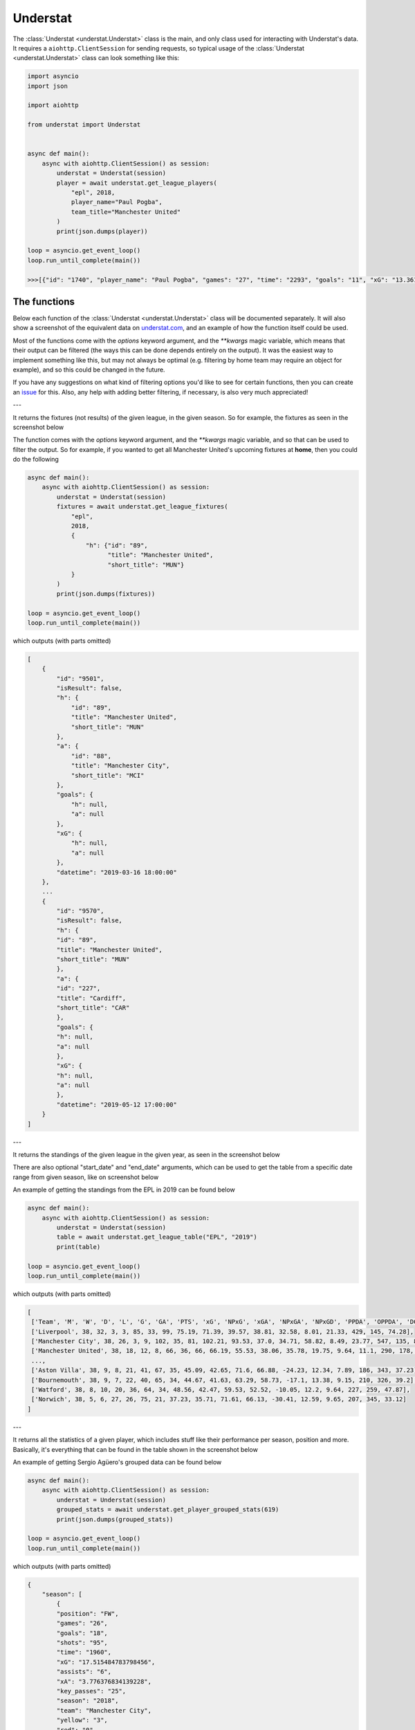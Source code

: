 Understat
================

.. module:: understat

The :class:`Understat <understat.Understat>` class is the main, and only class
used for interacting with Understat's data. It requires a
``aiohttp.ClientSession`` for sending requests, so typical usage of the
:class:`Understat <understat.Understat>` class can look something like this:

.. code-block:: python

    import asyncio
    import json

    import aiohttp

    from understat import Understat


    async def main():
        async with aiohttp.ClientSession() as session:
            understat = Understat(session)
            player = await understat.get_league_players(
                "epl", 2018,
                player_name="Paul Pogba",
                team_title="Manchester United"
            )
            print(json.dumps(player))

    loop = asyncio.get_event_loop()
    loop.run_until_complete(main())

    >>>[{"id": "1740", "player_name": "Paul Pogba", "games": "27", "time": "2293", "goals": "11", "xG": "13.361832823604345", "assists": "9", "xA": "4.063152700662613", "shots": "87", "key_passes": "40", "yellow_cards": "5", "red_cards": "0", "position": "M S", "team_title": "Manchester United", "npg": "6", "npxG": "7.272482139989734", "xGChain": "17.388037759810686", "xGBuildup": "8.965998269617558"}]

The functions
-------------

Below each function of the :class:`Understat <understat.Understat>` class will
be documented separately. It will also show a screenshot of the equivalent data
on `understat.com <https://understat.com>`_, and an example of how the function
itself could be used.

Most of the functions come with the `options` keyword argument, and the
`**kwargs` magic variable, which means that their output can be filtered
(the ways this can be done depends entirely on the output). It was the easiest
way to implement something like this, but may not always be optimal (e.g.
filtering by home team may require an object for example), and so this could be
changed in the future.

If you have any suggestions on what kind of filtering
options you'd like to see for certain functions, then you can create an
`issue <https://github.com/amosbastian/understat/issues>`_ for this. Also, any
help with adding better filtering, if necessary, is also very much appreciated!

---

.. automethod:: understat.Understat.get_league_fixtures

It returns the fixtures (not results) of the given league, in the given season.
So for example, the fixtures as seen in the screenshot below

.. image:: https://i.imgur.com/dE54ox0.png

The function comes with the `options` keyword argument, and the `**kwargs`
magic variable, and so that can be used to filter the output.
So for example, if you wanted to get all Manchester United's upcoming fixtures
at **home**, then you could do the following

.. code-block:: python

    async def main():
        async with aiohttp.ClientSession() as session:
            understat = Understat(session)
            fixtures = await understat.get_league_fixtures(
                "epl",
                2018,
                {
                    "h": {"id": "89",
                          "title": "Manchester United",
                          "short_title": "MUN"}
                }
            )
            print(json.dumps(fixtures))

    loop = asyncio.get_event_loop()
    loop.run_until_complete(main())

which outputs (with parts omitted)

.. code-block:: javascript

    [
        {
            "id": "9501",
            "isResult": false,
            "h": {
                "id": "89",
                "title": "Manchester United",
                "short_title": "MUN"
            },
            "a": {
                "id": "88",
                "title": "Manchester City",
                "short_title": "MCI"
            },
            "goals": {
                "h": null,
                "a": null
            },
            "xG": {
                "h": null,
                "a": null
            },
            "datetime": "2019-03-16 18:00:00"
        },
        ...
        {
            "id": "9570",
            "isResult": false,
            "h": {
            "id": "89",
            "title": "Manchester United",
            "short_title": "MUN"
            },
            "a": {
            "id": "227",
            "title": "Cardiff",
            "short_title": "CAR"
            },
            "goals": {
            "h": null,
            "a": null
            },
            "xG": {
            "h": null,
            "a": null
            },
            "datetime": "2019-05-12 17:00:00"
        }
    ]

---

.. automethod:: understat.Understat.get_league_table

It returns the standings of the given league in the given year, as seen in the screenshot below

.. image:: https://i.imgur.com/fYo9zkz.png

There are also optional "start_date" and "end_date" arguments,
which can be used to get the table from a specific date range from given season, like on screenshot below

.. image:: https://i.imgur.com/r30bdpn.png

An example of getting the standings from the EPL in 2019 can be found below

.. code-block:: python

    async def main():
        async with aiohttp.ClientSession() as session:
            understat = Understat(session)
            table = await understat.get_league_table("EPL", "2019")
            print(table)

    loop = asyncio.get_event_loop()
    loop.run_until_complete(main())

which outputs (with parts omitted)

.. code-block:: javascript

    [
     ['Team', 'M', 'W', 'D', 'L', 'G', 'GA', 'PTS', 'xG', 'NPxG', 'xGA', 'NPxGA', 'NPxGD', 'PPDA', 'OPPDA', 'DC', 'ODC', 'xPTS'],
     ['Liverpool', 38, 32, 3, 3, 85, 33, 99, 75.19, 71.39, 39.57, 38.81, 32.58, 8.01, 21.33, 429, 145, 74.28],
     ['Manchester City', 38, 26, 3, 9, 102, 35, 81, 102.21, 93.53, 37.0, 34.71, 58.82, 8.49, 23.77, 547, 135, 86.76],
     ['Manchester United', 38, 18, 12, 8, 66, 36, 66, 66.19, 55.53, 38.06, 35.78, 19.75, 9.64, 11.1, 290, 178, 70.99],
     ...,
     ['Aston Villa', 38, 9, 8, 21, 41, 67, 35, 45.09, 42.65, 71.6, 66.88, -24.23, 12.34, 7.89, 186, 343, 37.23],
     ['Bournemouth', 38, 9, 7, 22, 40, 65, 34, 44.67, 41.63, 63.29, 58.73, -17.1, 13.38, 9.15, 210, 326, 39.2],
     ['Watford', 38, 8, 10, 20, 36, 64, 34, 48.56, 42.47, 59.53, 52.52, -10.05, 12.2, 9.64, 227, 259, 47.87],
     ['Norwich', 38, 5, 6, 27, 26, 75, 21, 37.23, 35.71, 71.61, 66.13, -30.41, 12.59, 9.65, 207, 345, 33.12]
    ]

---

.. automethod:: understat.Understat.get_player_grouped_stats

It returns all the statistics of a given player, which includes stuff like
their performance per season, position and more. Basically, it's everything
that can be found in the table shown in the screenshot below

.. image:: https://i.imgur.com/gEMSKin.png

An example of getting Sergio Agüero's grouped data can be found below

.. code-block:: python

    async def main():
        async with aiohttp.ClientSession() as session:
            understat = Understat(session)
            grouped_stats = await understat.get_player_grouped_stats(619)
            print(json.dumps(grouped_stats))

    loop = asyncio.get_event_loop()
    loop.run_until_complete(main())

which outputs (with parts omitted)

.. code-block:: javascript

    {
        "season": [
            {
            "position": "FW",
            "games": "26",
            "goals": "18",
            "shots": "95",
            "time": "1960",
            "xG": "17.515484783798456",
            "assists": "6",
            "xA": "3.776376834139228",
            "key_passes": "25",
            "season": "2018",
            "team": "Manchester City",
            "yellow": "3",
            "red": "0",
            "npg": "16",
            "npxG": "15.9931472055614",
            "xGChain": "23.326821692287922",
            "xGBuildup": "6.351545065641403"
            },
            ...,
            {
            "position": "Sub",
            "games": "33",
            "goals": "26",
            "shots": "148",
            "time": "2551",
            "xG": "25.270159743726254",
            "assists": "8",
            "xA": "5.568922242149711",
            "key_passes": "33",
            "season": "2014",
            "team": "Manchester City",
            "yellow": "4",
            "red": "0",
            "npg": "21",
            "npxG": "20.70318364351988",
            "xGChain": "27.805154908448458",
            "xGBuildup": "6.878173082135618"
            }
        ],
        "position": {
            "2018": {
                "FW": {
                    "position": "FW",
                    "games": "24",
                    "goals": "18",
                    "shots": "94",
                    "time": "1911",
                    "xG": "17.464063242077827",
                    "assists": "6",
                    "xA": "3.776376834139228",
                    "key_passes": "25",
                    "season": "2018",
                    "yellow": "3",
                    "red": "0",
                    "npg": "16",
                    "npxG": "15.94172566384077",
                    "xGChain": "23.258203461766243",
                    "xGBuildup": "6.334348376840353"
                },
                "Sub": {
                    "position": "Sub",
                    "games": "2",
                    "goals": "0",
                    "shots": "1",
                    "time": "49",
                    "xG": "0.05142154172062874",
                    "assists": "0",
                    "xA": "0",
                    "key_passes": "0",
                    "season": "2018",
                    "yellow": "0",
                    "red": "0",
                    "npg": "0",
                    "npxG": "0.05142154172062874",
                    "xGChain": "0.06861823052167892",
                    "xGBuildup": "0.017196688801050186"
                }
            },
            ...,
            },
            "2014": {
                "FW": {
                    "position": "FW",
                    "games": "30",
                    "goals": "24",
                    "shots": "142",
                    "time": "2504",
                    "xG": "24.362012460827827",
                    "assists": "8",
                    "xA": "5.568922242149711",
                    "key_passes": "33",
                    "season": "2014",
                    "yellow": "4",
                    "red": "0",
                    "npg": "19",
                    "npxG": "19.795036360621452",
                    "xGChain": "26.94415594637394",
                    "xGBuildup": "6.878173082135618"
                },
                "Sub": {
                    "position": "Sub",
                    "games": "3",
                    "goals": "2",
                    "shots": "6",
                    "time": "47",
                    "xG": "0.9081472828984261",
                    "assists": "0",
                    "xA": "0",
                    "key_passes": "0",
                    "season": "2014",
                    "yellow": "0",
                    "red": "0",
                    "npg": "2",
                    "npxG": "0.9081472828984261",
                    "xGChain": "0.8609989620745182",
                    "xGBuildup": "0"
                }
            }
        },
        "situation": {
            "2015": {
                "OpenPlay": {
                    "situation": "OpenPlay",
                    "season": "2015",
                    "goals": "17",
                    "shots": "97",
                    "xG": "13.971116883680224",
                    "assists": "2",
                    "key_passes": "26",
                    "xA": "2.0287596937268972",
                    "npg": "17",
                    "npxG": "13.971116883680224",
                    "time": 2399
                },
                "FromCorner": {
                    "situation": "FromCorner",
                    "season": "2015",
                    "goals": "2",
                    "shots": "11",
                    "xG": "1.8276203628629446",
                    "assists": "0",
                    "key_passes": "0",
                    "xA": "0",
                    "npg": "2",
                    "npxG": "1.8276203628629446",
                    "time": 2399
                },
                "Penalty": {
                    "situation": "Penalty",
                    "season": "2015",
                    "goals": "4",
                    "shots": "5",
                    "xG": "3.8058441877365112",
                    "assists": "0",
                    "key_passes": "0",
                    "xA": "0",
                    "npg": "0",
                    "npxG": "0",
                    "time": 2399
            },
            ...,
            "2014": {
                "OpenPlay": {
                    "situation": "OpenPlay",
                    "season": "2014",
                    "goals": "19",
                    "shots": "128",
                    "xG": "18.23446972388774",
                    "assists": "7",
                    "key_passes": "32",
                    "xA": "4.622839629650116",
                    "npg": "19",
                    "npxG": "18.23446972388774",
                    "time": 2551
                },
                "FromCorner": {
                    "situation": "FromCorner",
                    "season": "2014",
                    "goals": "1",
                    "shots": "12",
                    "xG": "1.8788630235940218",
                    "assists": "1",
                    "key_passes": "1",
                    "xA": "0.9460826516151428",
                    "npg": "1",
                    "npxG": "1.8788630235940218",
                    "time": 2551
                },
                "Penalty": {
                    "situation": "Penalty",
                    "season": "2014",
                    "goals": "5",
                    "shots": "6",
                    "xG": "4.566976249217987",
                    "assists": "0",
                    "key_passes": "0",
                    "xA": "0",
                    "npg": "0",
                    "npxG": "0",
                    "time": 2551
                },
                "SetPiece": {
                    "situation": "SetPiece",
                    "season": "2014",
                    "goals": "1",
                    "shots": "2",
                    "xG": "0.5898510366678238",
                    "assists": "0",
                    "key_passes": "0",
                    "xA": "0",
                    "npg": "1",
                    "npxG": "0.5898510366678238",
                    "time": 2551
                }
            }
        },
        "shotZones": {
            "2014": {
                "shotOboxTotal": {
                    "shotZones": "shotOboxTotal",
                    "season": "2014",
                    "goals": "2",
                    "shots": "33",
                    "xG": "1.5900825830176473",
                    "assists": "2",
                    "key_passes": "9",
                    "xA": "0.3100438117980957",
                    "npg": "2",
                    "npxG": "1.5900825830176473"
                },
                "shotPenaltyArea": {
                    "shotZones": "shotPenaltyArea",
                    "season": "2014",
                    "goals": "22",
                    "shots": "108",
                    "xG": "19.79369100742042",
                    "assists": "5",
                    "key_passes": "22",
                    "xA": "3.9576267898082733",
                    "npg": "17",
                    "npxG": "15.226714758202434"
                },
                "shotSixYardBox": {
                    "shotZones": "shotSixYardBox",
                    "season": "2014",
                    "goals": "2",
                    "shots": "7",
                    "xG": "3.8863864429295063",
                    "assists": "1",
                    "key_passes": "2",
                    "xA": "1.3012516796588898",
                    "npg": "2",
                    "npxG": "3.8863864429295063"
                }
            },
            ...,
            "2018": {
                "shotOboxTotal": {
                    "shotZones": "shotOboxTotal",
                    "season": "2018",
                    "goals": "2",
                    "shots": "21",
                    "xG": "0.8707829182967544",
                    "assists": "1",
                    "key_passes": "9",
                    "xA": "0.31408058758825064",
                    "npg": "2",
                    "npxG": "0.8707829182967544"
                },
                "shotPenaltyArea": {
                    "shotZones": "shotPenaltyArea",
                    "season": "2018",
                    "goals": "12",
                    "shots": "65",
                    "xG": "11.844964944757521",
                    "assists": "4",
                    "key_passes": "14",
                    "xA": "2.1070052348077297",
                    "npg": "10",
                    "npxG": "10.322627269662917"
                },
                "shotSixYardBox": {
                    "shotZones": "shotSixYardBox",
                    "season": "2018",
                    "goals": "4",
                    "shots": "9",
                    "xG": "4.799736991524696",
                    "assists": "1",
                    "key_passes": "2",
                    "xA": "1.3552910089492798",
                    "npg": "4",
                    "npxG": "4.799736991524696"
                }
            }
        },
        "shotTypes": {
            "2014": {
                "RightFoot": {
                    "shotTypes": "RightFoot",
                    "season": "2014",
                    "goals": "18",
                    "shots": "96",
                    "xG": "17.13349057827145",
                    "assists": "5",
                    "key_passes": "19",
                    "xA": "3.883937703445554",
                    "npg": "13",
                    "npxG": "12.566514329053462"
                },
                "LeftFoot": {
                    "shotTypes": "LeftFoot",
                    "season": "2014",
                    "goals": "7",
                    "shots": "40",
                    "xG": "6.236775731667876",
                    "assists": "3",
                    "key_passes": "13",
                    "xA": "1.6454832945019007",
                    "npg": "7",
                    "npxG": "6.236775731667876"
                },
                "Head": {
                    "shotTypes": "Head",
                    "season": "2014",
                    "goals": "1",
                    "shots": "12",
                    "xG": "1.8998937234282494",
                    "assists": "0",
                    "key_passes": "1",
                    "xA": "0.03950128331780434",
                    "npg": "1",
                    "npxG": "1.8998937234282494"
                }
            },
            ...,
            },
            "2018": {
                "RightFoot": {
                    "shotTypes": "RightFoot",
                    "season": "2018",
                    "goals": "9",
                    "shots": "58",
                    "xG": "9.876922971569002",
                    "assists": "3",
                    "key_passes": "9",
                    "xA": "1.6752301333472133",
                    "npg": "7",
                    "npxG": "8.354585296474397"
                },
                "LeftFoot": {
                    "shotTypes": "LeftFoot",
                    "season": "2018",
                    "goals": "6",
                    "shots": "26",
                    "xG": "4.921279687434435",
                    "assists": "3",
                    "key_passes": "16",
                    "xA": "2.101146697998047",
                    "npg": "6",
                    "npxG": "4.921279687434435"
                },
                "Head": {
                    "shotTypes": "Head",
                    "season": "2018",
                    "goals": "2",
                    "shots": "10",
                    "xG": "1.8183354930952191",
                    "assists": "0",
                    "key_passes": "0",
                    "xA": "0",
                    "npg": "2",
                    "npxG": "1.8183354930952191"
                },
                "OtherBodyPart": {
                    "shotTypes": "OtherBodyPart",
                    "season": "2018",
                    "goals": "1",
                    "shots": "1",
                    "xG": "0.8989467024803162",
                    "assists": "0",
                    "key_passes": "0",
                    "xA": "0",
                    "npg": "1",
                    "npxG": "0.8989467024803162"
                }
            }
        }
    }

---

.. automethod:: understat.Understat.get_match_stats

It returns the information about the matches played by the given player. So for
example, the match stats from Wolves v Chelsea 2023-12-24, as seen in the screenshot

.. image:: https://i.imgur.com/JJA1wnx.png

To view the match stats for Wolves v Chelsea 2023-12-24, you can use the following code:

.. code-block:: python

    async def main():
        async with aiohttp.ClientSession() as session:
            understat = Understat(session)
            match_stats = await understat.get_match_stats(22073)
            print(json.dumps(match_stats))

    loop = asyncio.get_event_loop()
    loop.run_until_complete(main())

which outputs

.. code-block:: javascript

    {
        "id": "22073",
        "fid": "1729511",
        "h": "229",
        "a": "80",
        "date": "2023-12-24 13:00:00",
        "league_id": "1",
        "season": "2023",
        "h_goals": "2",
        "a_goals": "1",
        "team_h": "Wolverhampton Wanderers",
        "team_a": "Chelsea",
        "h_xg": "1.74626",
        "a_xg": "1.75447",
        "h_w": "0.3603",
        "h_d": "0.2626",
        "h_l": "0.3771",
        "league": "EPL",
        "h_shot": "14",
        "a_shot": "16",
        "h_shotOnTarget": "6",
        "a_shotOnTarget": "5",
        "h_deep": "6",
        "a_deep": "19",
        "a_ppda": "6.7059",
        "h_ppda": "11.5172"
    }

---

.. automethod:: understat.Understat.get_player_matches

It returns the information about the matches played by the given player. So for
example, the matches Sergio Agüero has played, as seen in the screenshot

.. image:: https://i.imgur.com/p7jh1mh.png

This function also comes with the `options` keyword argument, and also the
`**kwargs` magic variable. An example of how you could
use either of these to filter Sergio Agüero's matches to only include matches
where Manchester United were the home team is shown below

.. code-block:: python

    async def main():
        async with aiohttp.ClientSession() as session:
            understat = Understat(session)
            # Using **kwargs
            player_matches = await understat.get_player_matches(
                619, h_team="Manchester United")
            # Or using options keyword arugment
            player_matches = await understat.get_player_matches(
                619, {"h_team": "Manchester United"})
            print(json.dumps(player_matches))

    loop = asyncio.get_event_loop()
    loop.run_until_complete(main())

which outputs

.. code-block:: javascript

    [
        {
            "goals": "2",
            "shots": "5",
            "xG": "1.4754852056503296",
            "time": "90",
            "position": "FW",
            "h_team": "Manchester United",
            "a_team": "Manchester City",
            "h_goals": "4",
            "a_goals": "2",
            "date": "2015-04-12",
            "id": "4459",
            "season": "2014",
            "roster_id": "23306",
            "xA": "0",
            "assists": "0",
            "key_passes": "0",
            "npg": "2",
            "npxG": "1.4754852056503296",
            "xGChain": "1.4855852127075195",
            "xGBuildup": "0.04120262712240219"
        }
    ]

Since the usage of both the `options` keyword argument and the `**kwargs` magic
variable have been shown, the examples following this will only show *one* of
the two.

---

.. automethod:: understat.Understat.get_player_shots

It returns the given player's shot data, which includes information about the
situation (open play, freekick etc.), if it hit the post or was a goal, and
more. Basically, all the information that you can get from a player's page in
the section shown below

.. image:: https://i.imgur.com/t80WF5r.png

The function comes with the `options` keyword argument, and the `**kwargs`
magic variable, and so that can be used to filter the output. So for example,
if you wanted to get all Sergio Agüero's shots (not necessarily goals) that
were assisted by Fernandinho, then you could do the following

.. code-block:: python

    async def main():
        async with aiohttp.ClientSession() as session:
            understat = Understat(session)
            player_shots = await understat.get_player_shots(
                619, {"player_assisted": "Fernandinho"})
            print(json.dumps(player_shots))

    loop = asyncio.get_event_loop()
    loop.run_until_complete(main())

which outputs (with parts omitted)

.. code-block:: javascript

    [
        {
            "id": "14552",
            "minute": "91",
            "result": "SavedShot",
            "X": "0.9259999847412109",
            "Y": "0.6809999847412109",
            "xG": "0.0791548416018486",
            "player": "Sergio Ag\u00fcero",
            "h_a": "a",
            "player_id": "619",
            "situation": "OpenPlay",
            "season": "2014",
            "shotType": "LeftFoot",
            "match_id": "4757",
            "h_team": "Newcastle United",
            "a_team": "Manchester City",
            "h_goals": "0",
            "a_goals": "2",
            "date": "2014-08-17 16:00:00",
            "player_assisted": "Fernandinho",
            "lastAction": "Pass"
        },
        ...,
        {
            "id": "233670",
            "minute": "15",
            "result": "MissedShots",
            "X": "0.7419999694824219",
            "Y": "0.5359999847412109",
            "xG": "0.029104366898536682",
            "player": "Sergio Ag\u00fcero",
            "h_a": "h",
            "player_id": "619",
            "situation": "OpenPlay",
            "season": "2018",
            "shotType": "RightFoot",
            "match_id": "9234",
            "h_team": "Manchester City",
            "a_team": "Newcastle United",
            "h_goals": "2",
            "a_goals": "1",
            "date": "2018-09-01 16:30:00",
            "player_assisted": "Fernandinho",
            "lastAction": "Pass"
        }
    ]

---

.. automethod:: understat.Understat.get_player_stats

It returns the player's average stats overall, which includes stuff like their
average goals per 90 minutes, average expected assists per 90 minutes and more.
Basically everything you can see on a player's page in the section shown below

.. image:: https://i.imgur.com/uJ2o0zi.png

The function comes with the `positions` argument, which can be used to filter
the stats by position(s). So for example, if you wanted to get Sergio Agüero's
performance as a forward, then you could do the following

.. code-block:: python

    async def main():
        async with aiohttp.ClientSession() as session:
            understat = Understat(session)
            player_stats = await understat.get_player_stats(619, ["FW"])
            print(json.dumps(player_stats))

    loop = asyncio.get_event_loop()
    loop.run_until_complete(main())

which outputs

.. code-block:: javascript

    [
        {
            "goals": {
            "min": 0.0011,
            "max": 0.0126,
            "avg": 0.0042
            },
            "xG": {
            "min": 0.00172821,
            "max": 0.0120816,
            "avg": 0.00415549
            },
            "shots": {
            "min": 0.015,
            "max": 0.0737,
            "avg": 0.028
            },
            "assists": {
            "min": 0,
            "max": 0.0048,
            "avg": 0.0014
            },
            "xA": {
            "min": 0.000264191,
            "max": 0.00538174,
            "avg": 0.00131568
            },
            "key_passes": {
            "min": 0.0036,
            "max": 0.0309,
            "avg": 0.012
            },
            "xGChain": {
            "min": 0.00272705,
            "max": 0.0169137,
            "avg": 0.00533791
            },
            "xGBuildup": {
            "min": 0.000243189,
            "max": 0.00671256,
            "avg": 0.00131848
            },
            "position": "FW"
        }
    ]

---

.. automethod:: understat.Understat.get_league_players

It returns all the information about the players in a given league in the given
season. This includes stuff like their number of goals scored, their total
expected assists and more. Basically, it's all the information you can find
in the player table shown on all league overview pages on
`understat.com <https://understat.com>`_.

.. image:: https://i.imgur.com/vPJzqnd.png

The function comes with the `options` keyword argument, and the `**kwargs`
magic variable, and so that can be used to filter the output. So for example,
if you wanted to get all the players who play for Manchester United, then you
could do the following

.. code-block:: python

    async def main():
        async with aiohttp.ClientSession() as session:
            understat = Understat(session)
            players = await understat.get_league_players(
                "epl",
                2018,
                team_title="Manchester United"
            )
            print(json.dumps(players))

    loop = asyncio.get_event_loop()
    loop.run_until_complete(main())

which outputs (with parts omitted)

.. code-block:: javascript

    [
        {
            "id": "594",
            "player_name": "Romelu Lukaku",
            "games": "27",
            "time": "1768",
            "goals": "12",
            "xG": "12.054240763187408",
            "assists": "0",
            "xA": "1.6836179178208113",
            "shots": "50",
            "key_passes": "17",
            "yellow_cards": "4",
            "red_cards": "0",
            "position": "F S",
            "team_title": "Manchester United",
            "npg": "12",
            "npxG": "12.054240763187408",
            "xGChain": "12.832402393221855",
            "xGBuildup": "3.366600174456835"
        },
        ...,
        {
            "id": "1740",
            "player_name": "Paul Pogba",
            "games": "27",
            "time": "2293",
            "goals": "11",
            "xG": "13.361832823604345",
            "assists": "9",
            "xA": "4.063152700662613",
            "shots": "87",
            "key_passes": "40",
            "yellow_cards": "5",
            "red_cards": "0",
            "position": "M S",
            "team_title": "Manchester United",
            "npg": "6",
            "npxG": "7.272482139989734",
            "xGChain": "17.388037759810686",
            "xGBuildup": "8.965998269617558"
        }
    ]

---

.. automethod:: understat.Understat.get_league_results

It returns the results (not fixtures) of the given league, in the given season.
So for example, the results as seen in the screenshot below

.. image:: https://i.imgur.com/LyWGAJw.png

The function comes with the `options` keyword argument, and the `**kwargs`
magic variable, and so that can be used to filter the output. So for example,
if you wanted to get all Manchester United's results away from home, then you
could do the following

.. code-block:: python

    async def main():
        async with aiohttp.ClientSession() as session:
            understat = Understat(session)
            fixtures = await understat.get_league_results(
                "epl",
                2018,
                {
                    "a": {"id": "89",
                        "title": "Manchester United",
                        "short_title": "MUN"}
                }
            )
            print(json.dumps(fixtures))

    loop = asyncio.get_event_loop()
    loop.run_until_complete(main())

which outputs (with parts omitted)

.. code-block:: javascript

    [
        {
            "id": "9215",
            "isResult": true,
            "h": {
                "id": "220",
                "title": "Brighton",
                "short_title": "BRI"
            },
            "a": {
                "id": "89",
                "title": "Manchester United",
                "short_title": "MUN"
            },
            "goals": {
                "h": "3",
                "a": "2"
            },
            "xG": {
                "h": "1.63672",
                "a": "1.56579"
            },
            "datetime": "2018-08-19 18:00:00",
            "forecast": {
                "w": "0.3538",
                "d": "0.3473",
                "l": "0.2989"
            }
        },
        ...,
        {
            "id": "9496",
            "isResult": true,
            "h": {
                "id": "83",
                "title": "Arsenal",
                "short_title": "ARS"
            },
            "a": {
                "id": "89",
                "title": "Manchester United",
                "short_title": "MUN"
            },
            "goals": {
                "h": "2",
                "a": "0"
            },
            "xG": {
                "h": "1.52723",
                "a": "2.3703"
            },
            "datetime": "2019-03-10 16:30:00",
            "forecast": {
                "w": "0.1667",
                "d": "0.227",
                "l": "0.6063"
            }
        }
    ]

---

.. automethod:: understat.Understat.get_match_players

It returns information about the players who played in the given match.
So for example, the players seen in the screenshot below

.. image:: https://i.imgur.com/b7etgfp.png

An example of getting the players who played in the match between Manchester
United and Chelsea on 11 August, 2019 which ended 4-0 can be seen below:

.. code-block:: python

    async def main():
        async with aiohttp.ClientSession() as session:
            understat = Understat(session)
            players = await understat.get_match_players(11652)
            print(json.dumps(players))

    loop = asyncio.get_event_loop()
    loop.run_until_complete(main())

which outputs (with parts omitted)

.. code-block:: javascript

    {
        "h": {
            "341628": {
                "id": "341628",
                "goals": "2",
                "own_goals": "0",
                "shots": "4",
                "xG": "1.3030972480773926",
                "time": "88",
                "player_id": "556",
                "team_id": "89",
                "position": "AML",
                "player": "Marcus Rashford",
                "h_a": "h",
                "yellow_card": "0",
                "red_card": "0",
                "roster_in": "341631",
                "roster_out": "0",
                "key_passes": "0",
                "assists": "0",
                "xA": "0",
                "xGChain": "1.1517746448516846",
                "xGBuildup": "0.6098462343215942",
                "positionOrder": "13"
            },
            ...,
            "341629": {
                "id": "341629",
                "goals": "1",
                "own_goals": "0",
                "shots": "4",
                "xG": "0.7688590884208679",
                "time": "90",
                "player_id": "553",
                "team_id": "89",
                "position": "FW",
                "player": "Anthony Martial",
                "h_a": "h",
                "yellow_card": "1",
                "red_card": "0",
                "roster_in": "0",
                "roster_out": "0",
                "key_passes": "1",
                "assists": "0",
                "xA": "0.05561231076717377",
                "xGChain": "0.9395027160644531",
                "xGBuildup": "0.11503136157989502",
                "positionOrder": "15"
            }
        },
        "a": {
            "341633": {
                "id": "341633",
                "goals": "0",
                "own_goals": "0",
                "shots": "0",
                "xG": "0",
                "time": "90",
                "player_id": "5061",
                "team_id": "80",
                "position": "GK",
                "player": "Kepa",
                "h_a": "a",
                "yellow_card": "0",
                "red_card": "0",
                "roster_in": "0",
                "roster_out": "0",
                "key_passes": "0",
                "assists": "0",
                "xA": "0",
                "xGChain": "0.04707280918955803",
                "xGBuildup": "0.04707280918955803",
                "positionOrder": "1"
            },
            ...,
            "341642": {
                "id": "341642",
                "goals": "0",
                "own_goals": "0",
                "shots": "2",
                "xG": "0.08609434962272644",
                "time": "60",
                "player_id": "592",
                "team_id": "80",
                "position": "AML",
                "player": "Ross Barkley",
                "h_a": "a",
                "yellow_card": "0",
                "red_card": "0",
                "roster_in": "341646",
                "roster_out": "0",
                "key_passes": "1",
                "assists": "0",
                "xA": "0.024473881348967552",
                "xGChain": "0.11056823283433914",
                "xGBuildup": "0",
                "positionOrder": "13"
            }
        }
    }

---

.. automethod:: understat.Understat.get_match_shots

It returns information about the shots made by players who played in the given
match. So for example, the shots seen in the screenshot below

.. image:: https://i.imgur.com/3z5wkAV.png

An example of getting the shots made in the match between Manchester United and
Chelsea on 11 August, 2019 which ended 4-0 can be seen below:

.. code-block:: python

    async def main():
        async with aiohttp.ClientSession() as session:
            understat = Understat(session)
            players = await understat.get_match_shots(11652)
            print(json.dumps(players))

    loop = asyncio.get_event_loop()
    loop.run_until_complete(main())

which outputs (with parts omitted)

.. code-block:: javascript

    {
        "h": [
            {
                "id": "310295",
                "minute": "6",
                "result": "SavedShot",
                "X": "0.8280000305175781",
                "Y": "0.639000015258789",
                "xG": "0.04247729107737541",
                "player": "Anthony Martial",
                "h_a": "h",
                "player_id": "553",
                "situation": "OpenPlay",
                "season": "2019",
                "shotType": "RightFoot",
                "match_id": "11652",
                "h_team": "Manchester United",
                "a_team": "Chelsea",
                "h_goals": "4",
                "a_goals": "0",
                "date": "2019-08-11 16:30:00",
                "player_assisted": null,
                "lastAction": "None"
            },
            ...,
            {
                "id": "310318",
                "minute": "86",
                "result": "BlockedShot",
                "X": "0.8669999694824219",
                "Y": "0.47299999237060547",
                "xG": "0.11503136157989502",
                "player": "Mason Greenwood",
                "h_a": "h",
                "player_id": "7490",
                "situation": "OpenPlay",
                "season": "2019",
                "shotType": "RightFoot",
                "match_id": "11652",
                "h_team": "Manchester United",
                "a_team": "Chelsea",
                "h_goals": "4",
                "a_goals": "0",
                "date": "2019-08-11 16:30:00",
                "player_assisted": "Aaron Wan-Bissaka",
                "lastAction": "Cross"
            }
        ],
        "a": [
            {
                "id": "310293",
                "minute": "3",
                "result": "ShotOnPost",
                "X": "0.835999984741211",
                "Y": "0.38599998474121094",
                "xG": "0.03392893448472023",
                "player": "Tammy Abraham",
                "h_a": "a",
                "player_id": "702",
                "situation": "FromCorner",
                "season": "2019",
                "shotType": "RightFoot",
                "match_id": "11652",
                "h_team": "Manchester United",
                "a_team": "Chelsea",
                "h_goals": "4",
                "a_goals": "0",
                "date": "2019-08-11 16:30:00",
                "player_assisted": "Mateo Kovacic",
                "lastAction": "BallTouch"
            },
            ...,
            {
                "id": "310321",
                "minute": "93",
                "result": "SavedShot",
                "X": "0.850999984741211",
                "Y": "0.7",
                "xG": "0.043492574244737625",
                "player": "Emerson",
                "h_a": "a",
                "player_id": "1245",
                "situation": "OpenPlay",
                "season": "2019",
                "shotType": "LeftFoot",
                "match_id": "11652",
                "h_team": "Manchester United",
                "a_team": "Chelsea",
                "h_goals": "4",
                "a_goals": "0",
                "date": "2019-08-11 16:30:00",
                "player_assisted": "Christian Pulisic",
                "lastAction": "Pass"
            }
        ]
    }

---

.. automethod:: understat.Understat.get_stats

It returns the average stats of all the leagues tracked on
`understat.com <https://understat.com>`_, split by month. Basically, it is all
the information you see on their homepage, as seen in the screenshot below

.. image:: https://i.imgur.com/5rf0ACo.png

The function comes with the `options` keyword argument, and the `**kwargs`
magic variable, and so that can be used to filter the output. So for example,
if you wanted to gets the stats for the Premier League in the 8th month of each
year they have been tracking the stats, then you could do the following

.. code-block:: python

    async def main():
        async with aiohttp.ClientSession() as session:
            understat = Understat(session)
            stats = await understat.get_stats({"league": "EPL", "month": "8"})
            print(json.dumps(stats))

    loop = asyncio.get_event_loop()
    loop.run_until_complete(main())

which outputs

.. code-block:: javascript

    [
        {
            "league_id": "1",
            "league": "EPL",
            "h": "1.3000",
            "a": "1.4000",
            "hxg": "1.141921697060267",
            "axg": "1.110964298248291",
            "year": "2014",
            "month": "8",
            "matches": "30"
        },
        {
            "league_id": "1",
            "league": "EPL",
            "h": "1.1000",
            "a": "1.3750",
            "hxg": "1.2151590750552714",
            "axg": "1.221375621855259",
            "year": "2015",
            "month": "8",
            "matches": "40"
        },
        {
            "league_id": "1",
            "league": "EPL",
            "h": "1.2000",
            "a": "1.2000",
            "hxg": "1.3605596815546355",
            "axg": "1.145853524406751",
            "year": "2016",
            "month": "8",
            "matches": "30"
        },
        {
            "league_id": "1",
            "league": "EPL",
            "h": "1.3000",
            "a": "1.1333",
            "hxg": "1.4422248949607213",
            "axg": "1.096401752779881",
            "year": "2017",
            "month": "8",
            "matches": "30"
        },
        {
            "league_id": "1",
            "league": "EPL",
            "h": "1.6333",
            "a": "1.3333",
            "hxg": "1.453833992779255",
            "axg": "1.4325587471326193",
            "year": "2018",
            "month": "8",
            "matches": "30"
        }
    ]

---

.. automethod:: understat.Understat.get_team_fixtures

It returns the upcoming fixtures (not results) of the given team, in the given
season. So for example, the fixtures as seen in the screenshot below

.. image:: https://i.imgur.com/0qZbE8a.png

The function comes with the `options` keyword argument, and the `**kwargs`
magic variable, and so that can be used to filter the output. This is similar
to the `get_league_fixtures` function, but it makes certain options for
filtering much easier. For example, if you, once again, wanted to get all
Manchester United's upcoming fixtures at **home**, then instead of passing a
dictionary as keyword argument, you could simply do the following

.. code-block:: python

    async def main():
        async with aiohttp.ClientSession() as session:
            understat = Understat(session)
            results = await understat.get_team_fixtures(
                "Manchester United",
                2018,
                side="h"
            )
            print(json.dumps(results))

    loop = asyncio.get_event_loop()
    loop.run_until_complete(main())

which outputs (with parts omitted)

.. code-block:: javascript

    [
        {
            "id": "9501",
            "isResult": false,
            "side": "h",
            "h": {
                "id": "89",
                "title": "Manchester United",
                "short_title": "MUN"
            },
            "a": {
                "id": "88",
                "title": "Manchester City",
                "short_title": "MCI"
            },
            "goals": {
                "h": null,
                "a": null
            },
            "xG": {
                "h": null,
                "a": null
            },
            "datetime": "2019-03-16 18:00:00"
        },
        ...,
        {
            "id": "9570",
            "isResult": false,
            "side": "h",
            "h": {
                "id": "89",
                "title": "Manchester United",
                "short_title": "MUN"
            },
            "a": {
                "id": "227",
                "title": "Cardiff",
                "short_title": "CAR"
            },
            "goals": {
                "h": null,
                "a": null
            },
            "xG": {
                "h": null,
                "a": null
            },
            "datetime": "2019-05-12 17:00:00"
        }
    ]

---

.. automethod:: understat.Understat.get_team_players

It returns all the information about the players of a given team in the given
season. This includes stuff like their number of goals scored, their total
expected assists and more. Basically, it's all the information you can find
in the player table shown on all team overview pages on
`understat.com <https://understat.com>`_.

.. image:: https://i.imgur.com/N53k9Ao.png

The function comes with the `options` keyword argument, and the `**kwargs`
magic variable, and so that can be used to filter the output. This is similar
to the `get_league_players` function, but is quicker and easier. For example,
if you, once again, wanted to get all Manchester United's players who have only
played games as a forward, then you could do the following

.. code-block:: python

    async def main():
        async with aiohttp.ClientSession() as session:
            understat = Understat(session)
            results = await understat.get_team_players(
                "Manchester United",
                2018,
                position="F S"
            )
            print(json.dumps(results))

    loop = asyncio.get_event_loop()
    loop.run_until_complete(main())

which outputs

.. code-block:: javascript

    [
        {
            "id": "594",
            "player_name": "Romelu Lukaku",
            "games": "27",
            "time": "1768",
            "goals": "12",
            "xG": "12.054240763187408",
            "assists": "0",
            "xA": "1.6836179178208113",
            "shots": "50",
            "key_passes": "17",
            "yellow_cards": "4",
            "red_cards": "0",
            "position": "F S",
            "team_title": "Manchester United",
            "npg": "12",
            "npxG": "12.054240763187408",
            "xGChain": "12.832402393221855",
            "xGBuildup": "3.366600174456835"
        }
    ]

---

.. automethod:: understat.Understat.get_team_results

It returns the results (not fixtures) of the given team, in the given season.
So for example, the fixtures as seen in the screenshot below

.. image:: https://i.imgur.com/Q9KC5f9.png

The function comes with the `options` keyword argument, and the `**kwargs`
magic variable, and so that can be used to filter the output. This is similar
to the `get_league_results` function, but it makes certain options for
filtering much easier. For example, if you, once again, wanted to get all
Manchester United's results at **home**, then instead of passing a dictionary
as keyword argument, you could simply do the following

.. code-block:: python

    async def main():
        async with aiohttp.ClientSession() as session:
            understat = Understat(session)
            results = await understat.get_team_results(
                "Manchester United",
                2018,
                side="h"
            )
            print(json.dumps(results))

    loop = asyncio.get_event_loop()
    loop.run_until_complete(main())

which outputs (with parts omitted)

.. code-block:: javascript

    [
        {
            "id": "9197",
            "isResult": true,
            "side": "h",
            "h": {
                "id": "89",
                "title": "Manchester United",
                "short_title": "MUN"
            },
            "a": {
                "id": "75",
                "title": "Leicester",
                "short_title": "LEI"
            },
            "goals": {
                "h": "2",
                "a": "1"
            },
            "xG": {
                "h": "1.5137",
                "a": "1.73813"
            },
            "datetime": "2018-08-10 22:00:00",
            "forecast": {
                "w": 0.33715468577027,
                "d": 0.23067469101496,
                "l": 0.43217062251974
            },
            "result": "w"
        },
        ...,
        {
            "id": "9226",
            "isResult": true,
            "side": "h",
            "h": {
                "id": "89",
                "title": "Manchester United",
                "short_title": "MUN"
            },
            "a": {
                "id": "82",
                "title": "Tottenham",
                "short_title": "TOT"
            },
            "goals": {
                "h": "0",
                "a": "3"
            },
            "xG": {
                "h": "1.40321",
                "a": "1.80811"
            },
            "datetime": "2018-08-27 22:00:00",
            "forecast": {
                "w": 0.29970781519619,
                "d": 0.22891929318443,
                "l": 0.47137289056693
            },
            "result": "l"
        }
    ]

---

.. automethod:: understat.Understat.get_team_stats

It returns all the statistics of a given team, which includes stuff like
their performance per season, formation and more. Basically, it's everything
that can be found in the table shown in the screenshot below

.. image:: https://i.imgur.com/RlWzExr.png

An example of getting Manchester United's data can be found below

.. code-block:: python

    async def main():
        async with aiohttp.ClientSession() as session:
            understat = Understat(session)
            team_stats = await understat.get_team_stats("Manchester United", 2018)
            print(json.dumps(team_stats))

    loop = asyncio.get_event_loop()
    loop.run_until_complete(main())

which outputs (with parts omitted)

.. code-block:: javascript

    {
        "situation": {
            "OpenPlay": {
                "shots": 297,
                "goals": 39,
                "xG": 36.671056651045,
                "against": {
                    "shots": 279,
                    "goals": 25,
                    "xG": 28.870285989717
                }
            },
            ...,
            "Penalty": {
                "shots": 10,
                "goals": 7,
                "xG": 7.611688375473,
                "against": {
                    "shots": 5,
                    "goals": 5,
                    "xG": 3.8058441877365
                }
            }
        },
        "formation": {
            "4-3-3": {
                "stat": "4-3-3",
                "time": 1295,
                "shots": 185,
                "goals": 30,
                "xG": 27.7899469533,
                "against": {
                    "shots": 176,
                    "goals": 18,
                    "xG": 20.478145442903
                }
            },
            ...,
            "4-4-2": {
                "stat": "4-4-2",
                "time": 38,
                "shots": 8,
                "goals": 0,
                "xG": 0.87938431277871,
                "against": {
                    "shots": 11,
                    "goals": 1,
                    "xG": 0.66449437476695
                }
            }
        },
        "gameState": {
            "Goal diff 0": {
                "stat": "Goal diff 0",
                "time": 1284,
                "shots": 154,
                "goals": 20,
                "xG": 20.433959940448,
                "against": {
                    "shots": 170,
                    "goals": 15,
                    "xG": 17.543024708517
                }
            },
            ...,
            "Goal diff < -1": {
                "stat": "Goal diff < -1",
                "time": 253,
                "shots": 43,
                "goals": 7,
                "xG": 6.4928285568021,
                "against": {
                    "shots": 21,
                    "goals": 1,
                    "xG": 2.9283153852448
                }
            }
        },
        "timing": {
            "1-15": {
                "stat": "1-15",
                "shots": 51,
                "goals": 6,
                "xG": 7.2566251829267,
                "against": {
                    "shots": 72,
                    "goals": 7,
                    "xG": 8.5656435946003
                }
            },
            ...,
            "76+": {
                "stat": "76+",
                "shots": 70,
                "goals": 12,
                "xG": 10.272770666517,
                "against": {
                    "shots": 77,
                    "goals": 8,
                    "xG": 10.18940022774
                }
            }
        },
        "shotZone": {
            "ownGoals": {
                "stat": "ownGoals",
                "shots": 0,
                "goals": 0,
                "xG": 0,
                "against": {
                    "shots": 2,
                    "goals": 2,
                    "xG": 2
                }
            },
            "shotOboxTotal": {
                "stat": "shotOboxTotal",
                "shots": 158,
                "goals": 8,
                "xG": 4.8084309450351,
                "against": {
                    "shots": 170,
                    "goals": 6,
                    "xG": 5.4022304248065
                }
            },
            ...,
            "shotSixYardBox": {
                "stat": "shotSixYardBox",
                "shots": 36,
                "goals": 13,
                "xG": 13.912872407585,
                "against": {
                    "shots": 32,
                    "goals": 8,
                    "xG": 11.533062046394
                }
            }
        },
        "attackSpeed": {
            "Normal": {
                "stat": "Normal",
                "shots": 258,
                "goals": 34,
                "xG": 30.690259062219,
                "against": {
                    "shots": 230,
                    "goals": 18,
                    "xG": 23.094043077901
                }
            },
            ...,
            "Slow": {
                "stat": "Slow",
                "shots": 18,
                "goals": 2,
                "xG": 0.71848054975271,
                "against": {
                    "shots": 26,
                    "goals": 5,
                    "xG": 2.9855494443327
                }
            }
        },
        "result": {
            "MissedShots": {
                "shots": 122,
                "goals": 0,
                "xG": 12.353983599227,
                "against": {
                    "shots": 155,
                    "goals": 0,
                    "xG": 13.091518453322
                }
            },
            ...,
            "ShotOnPost": {
                "shots": 4,
                "goals": 0,
                "xG": 0.81487018615007,
                "against": {
                    "shots": 2,
                    "goals": 0,
                    "xG": 0.61989105120301
                }
            }
        }
    }

---

.. automethod:: understat.Understat.get_teams

It returns all the information for the teams in a given league, in a given
season. Basically it is all the information that is shown in the league's
table, as shown in the screenshot below

.. image:: https://i.imgur.com/tQO7cnO.png

The function comes with the `options` keyword argument, and the `**kwargs`
magic variable, and so that can be used to filter the output. So for example,
if you wanted to get Manchester United's stats (as shown in the table), you
could do the following

.. code-block:: python

    async def main():
        async with aiohttp.ClientSession() as session:
            understat = Understat(session)
            teams = await understat.get_teams(
                "epl",
                2018,
                title="Manchester United"
            )
            print(json.dumps(teams))

    loop = asyncio.get_event_loop()
    loop.run_until_complete(main())

which outputs (with parts omitted)

.. code-block:: javascript

    [
        {
            "id": "89",
            "title": "Manchester United",
            "history": [
                {
                    "h_a": "h",
                    "xG": 1.5137,
                    "xGA": 1.73813,
                    "npxG": 0.75253,
                    "npxGA": 1.73813,
                    "ppda": {
                    "att": 285,
                    "def": 18
                    },
                    "ppda_allowed": {
                    "att": 298,
                    "def": 26
                    },
                    "deep": 3,
                    "deep_allowed": 10,
                    "scored": 2,
                    "missed": 1,
                    "xpts": 1.1711,
                    "result": "w",
                    "date": "2018-08-10 22:00:00",
                    "wins": 1,
                    "draws": 0,
                    "loses": 0,
                    "pts": 3,
                    "npxGD": -0.9856
                },
                ...,
                {
                    "h_a": "a",
                    "xG": 2.3703,
                    "xGA": 1.52723,
                    "npxG": 2.3703,
                    "npxGA": 0.766059,
                    "ppda": {
                    "att": 203,
                    "def": 25
                    },
                    "ppda_allowed": {
                    "att": 271,
                    "def": 21
                    },
                    "deep": 7,
                    "deep_allowed": 9,
                    "scored": 0,
                    "missed": 2,
                    "xpts": 2.0459,
                    "result": "l",
                    "date": "2019-03-10 16:30:00",
                    "wins": 0,
                    "draws": 0,
                    "loses": 1,
                    "pts": 0,
                    "npxGD": 1.604241
                }
            ]
        }
    ]
